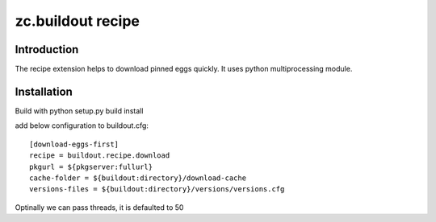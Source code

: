 zc.buildout recipe
============================

Introduction
------------
The recipe extension helps to download pinned eggs quickly. It uses python
multiprocessing module.

Installation
------------
Build with
python setup.py build install

add below configuration to buildout.cfg:

::

   [download-eggs-first]
   recipe = buildout.recipe.download
   pkgurl = ${pkgserver:fullurl}
   cache-folder = ${buildout:directory}/download-cache
   versions-files = ${buildout:directory}/versions/versions.cfg

Optinally we can pass threads, it is defaulted to 50
